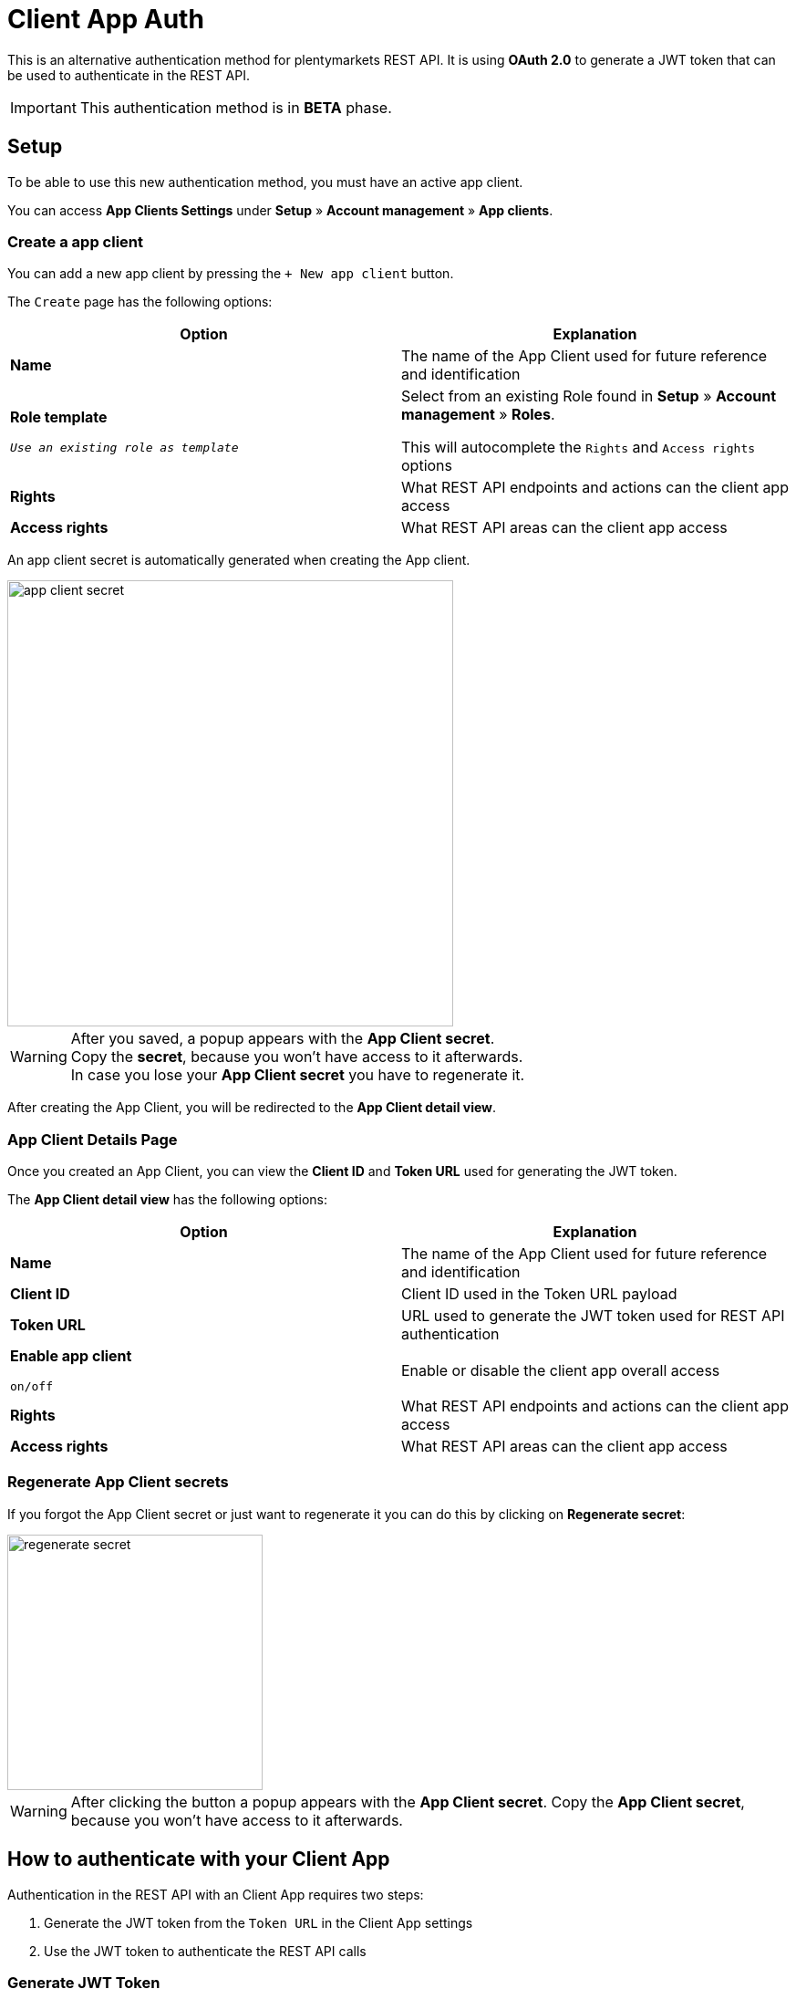 =  Client App Auth

This is an alternative authentication method for plentymarkets REST API.
It is using *OAuth 2.0* to generate a JWT token that can be used to authenticate in the REST API.

[IMPORTANT]
====
This authentication method is in *BETA* phase.
====

== Setup

To be able to use this new authentication method, you must have an active app client.

You can access *App Clients Settings* under *Setup* » *Account management* » *App clients*.

=== Create a app client

You can add a new app client by pressing the `+ New app client` button.

The `Create` page has the following options:

|===
|Option |Explanation

|*Name*
|The name of the App Client used for future reference and identification

|*Role template*

`_Use an existing role as template_`
|Select from an existing Role found in *Setup* » *Account management* » *Roles*. +

This will autocomplete the `Rights` and `Access rights` options

|*Rights*
|What REST API endpoints and actions can the client app access

|*Access rights*
|What REST API areas can the client app access
|===

An app client secret is automatically generated when creating the App client.

image::client-app-auth/app-client-secret.png[width=489]

[WARNING]
====
After you saved, a popup appears with the *App Client secret*. +
Copy the *secret*, because you won’t have access to it afterwards. +
In case you lose your *App Client secret* you have to regenerate it.
====

After creating the App Client, you will be redirected to the *App Client detail view*.

=== App Client Details Page

Once you created an App Client, you can view the *Client ID* and *Token URL* used for generating the JWT token.

The *App Client detail view* has the following options:

|===
|Option |Explanation

|*Name*
|The name of the App Client used for future reference and identification

|*Client ID*
|Client ID used in the Token URL payload

|*Token URL*
|URL used to generate the JWT token used for REST API authentication

|*Enable app client*

`on/off`
|Enable or disable the client app overall access

|*Rights*
|What REST API endpoints and actions can the client app access

|*Access rights*
|What REST API areas can the client app access
|===

=== Regenerate App Client secrets

If you forgot the App Client secret or just want to regenerate it you can do this by clicking on *Regenerate secret*:

image::client-app-auth/regenerate-secret.png[width=280]

[WARNING]
====
After clicking the button a popup appears with the *App Client secret*.
Copy the *App Client secret*, because you won’t have access to it afterwards.
====

== How to authenticate with your Client App

Authentication in the REST API with an Client App requires two steps:

1. Generate the JWT token from the `Token URL` in the Client App settings
2. Use the JWT token to authenticate the REST API calls

=== Generate JWT Token

Make a `POST` request to the `Token URL` as in the following example:

[source]
----
POST [TOKEN_URL]
Content-Type: application/x-www-form-urlencoded
Payload:
{
   client_id: [CLIENT_ID],
   client_secret: [CLIENT_SECRET],
   grant_type: client_credentials,
}
----

|===
|Variable |Explanation

|TOKEN_URL
|The `TOKEN URL` from the Client App Details Page

|CLIENT_ID
|The `CLIENT ID` from the Client App Details Page

|CLIENT_SECRET
|The latest Client App `secret` that was generated
|===

Success response:
[source]
----
{
    "access_token": [JWT_TOKEN],
    "expires_in": [JWT_TOKEN_EXPIRATION],
    "token_type": "Bearer"
}
----
|===
|Variable |Explanation

|JWT_TOKEN
|The JWT token that can be used to authenticate the REST API calls

|JWT_TOKEN_EXPIRATION
|The amount of seconds that it will take until the JWT will expire from the time the JWT it is generated

The default value is `3600` seconds, but it may vary.
|===

[WARNING]
====
Once a JWT token is expired, it can not be used.
====


=== Authenticating in the REST API

For authenticating the REST API with the Client App JWT token you have to sign every request sent to the REST API
endpoints using the `Bearer Token` Authorization Type by setting the `Authorization` header:

----
Authorization: Bearer [JWT_TOKEN]
----

== FAQ

=== Is there a token refresh for the JWT token?
No, at this time there is no way to refresh the JWT token without requesting a new one from the `TOKEN URL`.

=== Can you invalidate a JWT token?
No, at this moment we do not provide a way to invalidate a JWT token. A token is valid for `3600` seconds (`1` hour),
after which it will no longer be usable.

In case of emergency, you can disable the Client App until the JWT token expires.

=== How can I find what Client App is authenticated in the REST API?
You can use the `rest/users/me` endpoint to get information about the user for wich the JWT token.

_**Note:** in the json data that you will receive from the `rest/users/me` endpoint, the `CLIENT ID` is found in the `username` parameter._
